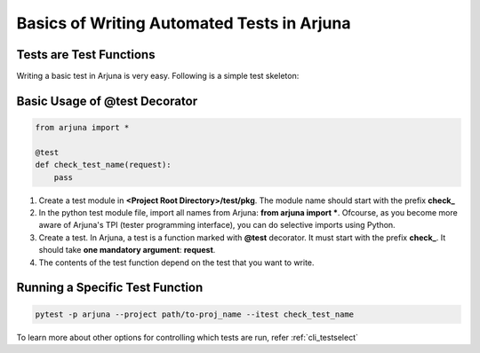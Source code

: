 .. _test_function:


**Basics** of Writing **Automated Tests** in Arjuna
===================================================

Tests are **Test Functions**
----------------------------

Writing a basic test in Arjuna is very easy. Following is a simple test skeleton:


Basic Usage of **@test Decorator**
----------------------------------

.. code-block:: python

    from arjuna import *

    @test
    def check_test_name(request):
        pass

1. Create a test module in **<Project Root Directory>/test/pkg**. The module name should start with the prefix **check_**
2. In the python test module file, import all names from Arjuna: **from arjuna import ***. Ofcourse, as you become more aware of Arjuna's TPI (tester programming interface), you can do selective imports using Python.
3. Create a test. In Arjuna, a test is a function marked with **@test** decorator. It must start with the prefix **check_**. It should take **one mandatory argument**: **request**.
4. The contents of the test function depend on the test that you want to write.


**Running** a Specific Test Function
------------------------------------

.. code-block:: bash

    pytest -p arjuna --project path/to-proj_name --itest check_test_name

To learn more about other options for controlling which tests are run, refer :ref:`cli_testselect`